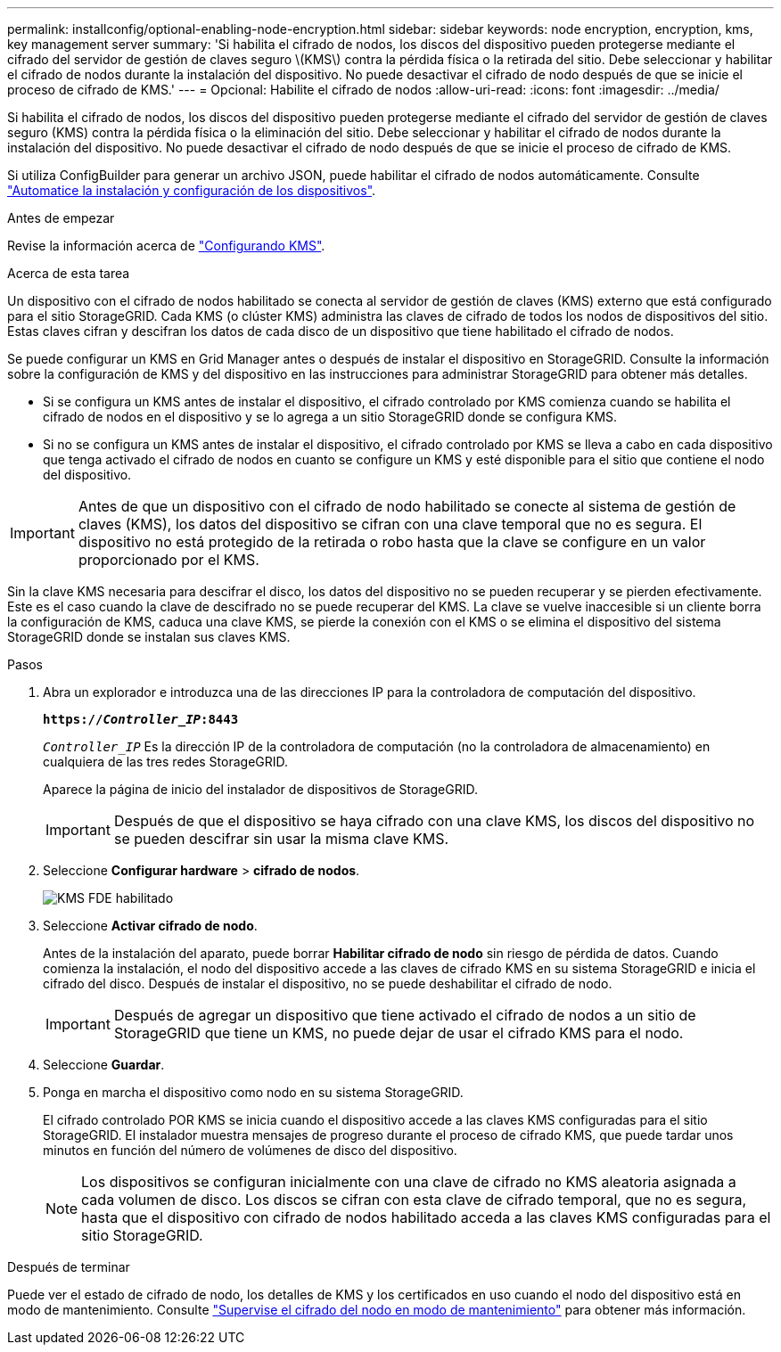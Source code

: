 ---
permalink: installconfig/optional-enabling-node-encryption.html 
sidebar: sidebar 
keywords: node encryption, encryption, kms, key management server 
summary: 'Si habilita el cifrado de nodos, los discos del dispositivo pueden protegerse mediante el cifrado del servidor de gestión de claves seguro \(KMS\) contra la pérdida física o la retirada del sitio. Debe seleccionar y habilitar el cifrado de nodos durante la instalación del dispositivo. No puede desactivar el cifrado de nodo después de que se inicie el proceso de cifrado de KMS.' 
---
= Opcional: Habilite el cifrado de nodos
:allow-uri-read: 
:icons: font
:imagesdir: ../media/


[role="lead"]
Si habilita el cifrado de nodos, los discos del dispositivo pueden protegerse mediante el cifrado del servidor de gestión de claves seguro (KMS) contra la pérdida física o la eliminación del sitio. Debe seleccionar y habilitar el cifrado de nodos durante la instalación del dispositivo. No puede desactivar el cifrado de nodo después de que se inicie el proceso de cifrado de KMS.

Si utiliza ConfigBuilder para generar un archivo JSON, puede habilitar el cifrado de nodos automáticamente. Consulte link:automating-appliance-installation-and-configuration.html["Automatice la instalación y configuración de los dispositivos"].

.Antes de empezar
Revise la información acerca de link:../admin/kms-configuring.html["Configurando KMS"].

.Acerca de esta tarea
Un dispositivo con el cifrado de nodos habilitado se conecta al servidor de gestión de claves (KMS) externo que está configurado para el sitio StorageGRID. Cada KMS (o clúster KMS) administra las claves de cifrado de todos los nodos de dispositivos del sitio. Estas claves cifran y descifran los datos de cada disco de un dispositivo que tiene habilitado el cifrado de nodos.

Se puede configurar un KMS en Grid Manager antes o después de instalar el dispositivo en StorageGRID. Consulte la información sobre la configuración de KMS y del dispositivo en las instrucciones para administrar StorageGRID para obtener más detalles.

* Si se configura un KMS antes de instalar el dispositivo, el cifrado controlado por KMS comienza cuando se habilita el cifrado de nodos en el dispositivo y se lo agrega a un sitio StorageGRID donde se configura KMS.
* Si no se configura un KMS antes de instalar el dispositivo, el cifrado controlado por KMS se lleva a cabo en cada dispositivo que tenga activado el cifrado de nodos en cuanto se configure un KMS y esté disponible para el sitio que contiene el nodo del dispositivo.



IMPORTANT: Antes de que un dispositivo con el cifrado de nodo habilitado se conecte al sistema de gestión de claves (KMS), los datos del dispositivo se cifran con una clave temporal que no es segura. El dispositivo no está protegido de la retirada o robo hasta que la clave se configure en un valor proporcionado por el KMS.

Sin la clave KMS necesaria para descifrar el disco, los datos del dispositivo no se pueden recuperar y se pierden efectivamente. Este es el caso cuando la clave de descifrado no se puede recuperar del KMS. La clave se vuelve inaccesible si un cliente borra la configuración de KMS, caduca una clave KMS, se pierde la conexión con el KMS o se elimina el dispositivo del sistema StorageGRID donde se instalan sus claves KMS.

.Pasos
. Abra un explorador e introduzca una de las direcciones IP para la controladora de computación del dispositivo.
+
`*https://_Controller_IP_:8443*`

+
`_Controller_IP_` Es la dirección IP de la controladora de computación (no la controladora de almacenamiento) en cualquiera de las tres redes StorageGRID.

+
Aparece la página de inicio del instalador de dispositivos de StorageGRID.

+

IMPORTANT: Después de que el dispositivo se haya cifrado con una clave KMS, los discos del dispositivo no se pueden descifrar sin usar la misma clave KMS.

. Seleccione *Configurar hardware* > *cifrado de nodos*.
+
image::../media/kms_fde_enabled.png[KMS FDE habilitado]

. Seleccione *Activar cifrado de nodo*.
+
Antes de la instalación del aparato, puede borrar *Habilitar cifrado de nodo* sin riesgo de pérdida de datos. Cuando comienza la instalación, el nodo del dispositivo accede a las claves de cifrado KMS en su sistema StorageGRID e inicia el cifrado del disco. Después de instalar el dispositivo, no se puede deshabilitar el cifrado de nodo.

+

IMPORTANT: Después de agregar un dispositivo que tiene activado el cifrado de nodos a un sitio de StorageGRID que tiene un KMS, no puede dejar de usar el cifrado KMS para el nodo.

. Seleccione *Guardar*.
. Ponga en marcha el dispositivo como nodo en su sistema StorageGRID.
+
El cifrado controlado POR KMS se inicia cuando el dispositivo accede a las claves KMS configuradas para el sitio StorageGRID. El instalador muestra mensajes de progreso durante el proceso de cifrado KMS, que puede tardar unos minutos en función del número de volúmenes de disco del dispositivo.

+

NOTE: Los dispositivos se configuran inicialmente con una clave de cifrado no KMS aleatoria asignada a cada volumen de disco. Los discos se cifran con esta clave de cifrado temporal, que no es segura, hasta que el dispositivo con cifrado de nodos habilitado acceda a las claves KMS configuradas para el sitio StorageGRID.



.Después de terminar
Puede ver el estado de cifrado de nodo, los detalles de KMS y los certificados en uso cuando el nodo del dispositivo está en modo de mantenimiento. Consulte link:../commonhardware/monitoring-node-encryption-in-maintenance-mode.html["Supervise el cifrado del nodo en modo de mantenimiento"] para obtener más información.

